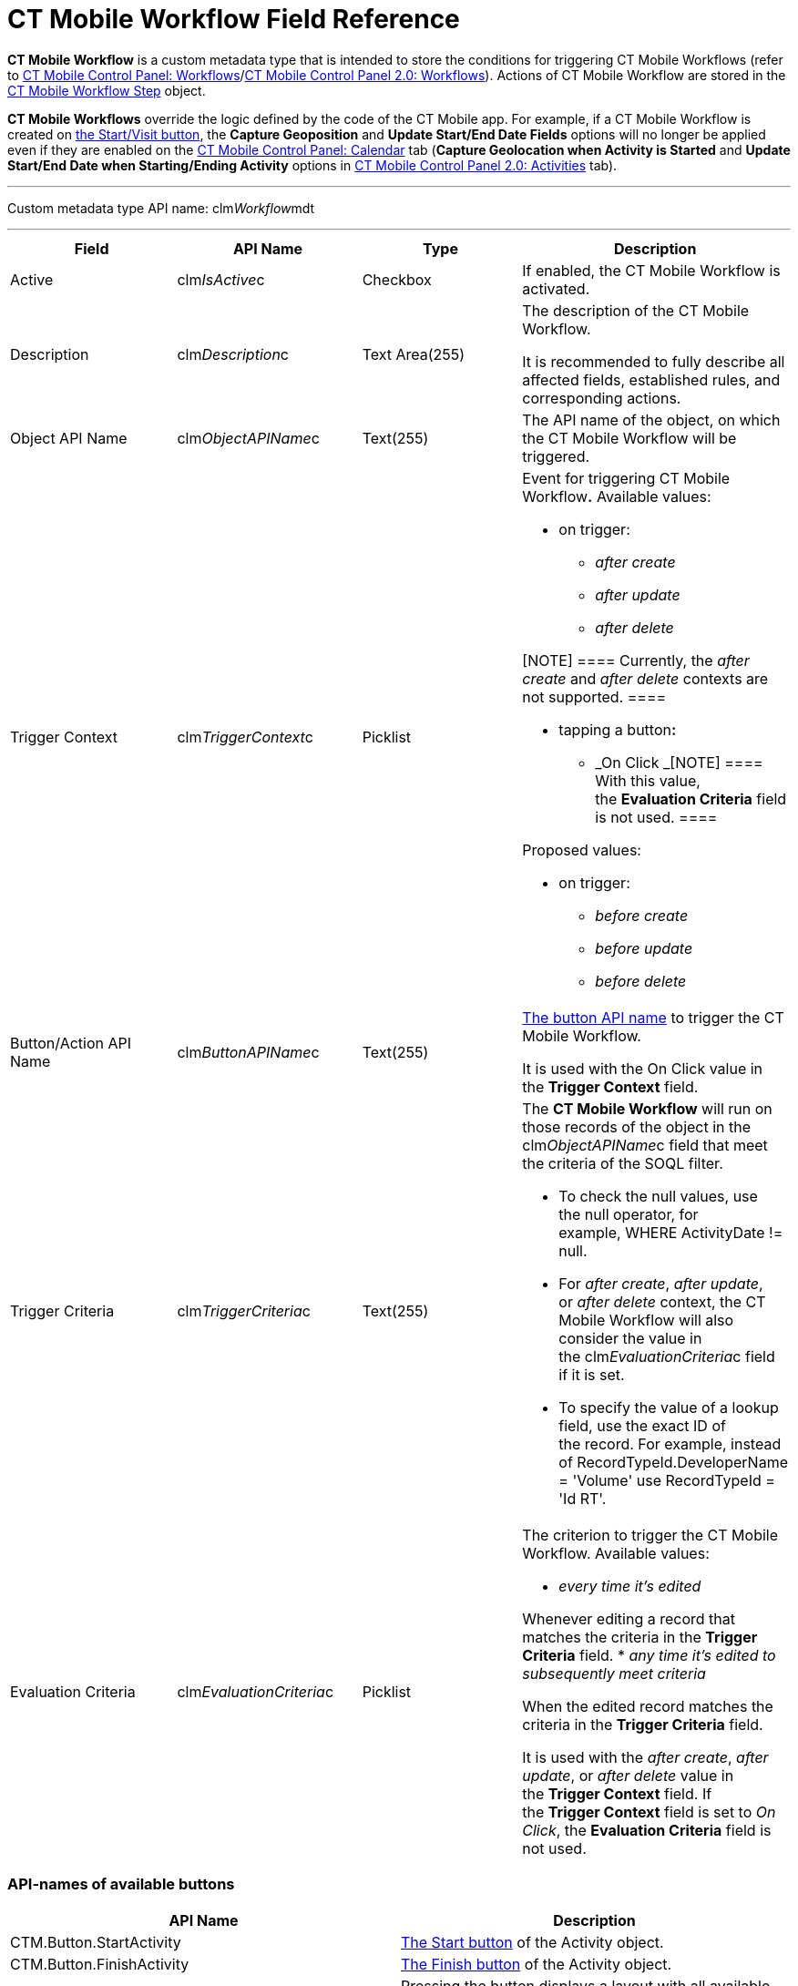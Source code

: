 = CT Mobile Workflow Field Reference

*CT Mobile Workflow* is a custom metadata type that is intended to store
the conditions for triggering CT Mobile Workflows (refer to
link:ct-mobile-control-panel-workflows.html[CT Mobile Control Panel:
Workflows]/link:ct-mobile-control-panel-workflows-new.html[CT Mobile
Control Panel 2.0: Workflows]). Actions of CT Mobile Workflow are stored
in the link:ct-mobile-workflow-step.html[CT Mobile Workflow Step]
object.



*CT Mobile Workflows* override the logic defined by the code of the CT
Mobile app. For example, if a CT Mobile Workflow is created on
link:start-finish-functionality.html[the Start/Visit button], the
*Capture Geoposition* and *Update Start/End Date Fields* options will no
longer be applied even if they are enabled on the
link:ct-mobile-control-panel-calendar.html[CT Mobile Control Panel:
Calendar] tab (*Capture Geolocation when Activity is Started* and
*Update Start/End Date when Starting/Ending Activity* options in
link:ct-mobile-control-panel-activities-new.html[CT Mobile Control Panel
2.0: Activities] tab).

'''''

Custom metadata type API name:
[.apiobject]#clm__Workflow__mdt#

'''''

[width="100%",cols="25%,25%,25%,25%",]
|===
|*Field* |*API Name* |*Type* |*Description*

|Active |[.apiobject]#clm__IsActive__c# |Checkbox |If
enabled, the CT Mobile Workflow is activated.

|Description |[.apiobject]#clm__Description__c# |Text
Area(255) a|
The description of the CT Mobile Workflow.

It is recommended to fully describe all affected fields, established
rules, and corresponding actions.

|Object API Name |[.apiobject]#clm__ObjectAPIName__c#
|Text(255) |The API name of the object, on which the CT Mobile Workflow
will be triggered.

|Trigger Context |[.apiobject]#clm__TriggerContext__c#
|Picklist a|
Event for triggering CT Mobile Workflow**.** Available values:

* on trigger:
** _after create_
** _after update_
** _after delete_

[NOTE] ==== Currently, the _after create_ and _after
delete_ contexts are not supported. ====

* tapping a button**:**
** _On Click
_[NOTE] ==== With this value, the *Evaluation Criteria* field is
not used. ====

Proposed values:

* on trigger:
** _before create_
** _before update_
** _before delete_

|Button/Action API Name
|[.apiobject]#clm__ButtonAPIName__c# |Text(255) a|
link:ct-mobile-workflow.html#h2__925686890[The button API name] to
trigger the CT Mobile Workflow.

It is used with the On Click value in the *Trigger Context* field.

|Trigger Criteria |[.apiobject]#clm__TriggerCriteria__c#
|Text(255) a|
The *CT Mobile Workflow* will run on those records of the object in the
[.apiobject]#clm__ObjectAPIName__c# field that meet the
criteria of the SOQL filter.

* To check the null values, use the [.apiobject]#null# operator,
for example, [.apiobject]#WHERE ActivityDate != null#.
* For _after create_, _after update_, or _after delete_ context, the CT
Mobile Workflow will also consider the value in
the clm__EvaluationCriteria__c field if it is set.
* To specify the value of a lookup field, use the exact ID of
the record. For example, instead
of [.apiobject]#RecordTypeId.DeveloperName = 'Volume'# use
[.apiobject]#RecordTypeId = 'Id RT'#.

|Evaluation Criteria
|[.apiobject]#clm__EvaluationCriteria__c# |Picklist a|
The criterion to trigger the CT Mobile Workflow. Available values:

* _every time it's edited_

Whenever editing a record that matches the criteria in the *Trigger
Criteria* field.
* _any time it's edited to subsequently meet criteria_

When the edited record matches the criteria in the *Trigger
Criteria* field.

It is used with the _after create_, _after update_, or _after
delete_ value in the *Trigger Context* field. If the *Trigger
Context* field is set to _On Click_, the *Evaluation Criteria* field is
not used.  

|===

[[h2__925686890]]
=== API-names of available buttons

[width="100%",cols="50%,50%",]
|===
|*API Name* |*Description*

|[.apiobject]#CTM.Button.StartActivity#
|link:start-finish-functionality.html[The Start button] of the
[.object]#Activity# object.

|[.apiobject]#CTM.Button.FinishActivity#
|link:start-finish-functionality.html[The Finish button] of the
[.object]#Activity# object.

|[.apiobject]#CTM.Button.TakePhoto# |Pressing the button
displays a layout with all available photos.

|[.apiobject]#CTM.Button.AddObject# |The button defines
link:managing-offline-objects.html[record creation] in related lists.

|[.apiobject]#CTM.Button.Geoposition# |The button displays a
link:actions.html[combo menu] to define Geolocation.

|[.apiobject]#CTM.Button.ActivityHistory# |The icon displays
link:historical-activities.html[historical activities].

|[.apiobject]#CTM.Button.Signature# |The
link:actions.html[combo-menu] button displays a pop-up signature window.

|[.apiobject]#CTM.Button.ScanBarсode# |The icon displays
link:barcode-scanner.html[the EAN code scanner] on the related list.

|[.apiobject]#CTM.Button.Mail# |After pressing the button, the
data are sent via Email.

|[.apiobject]#CTM.Button.AddPost# |After pressing the button,
link:actions.html[a new post] in the link:chatter.html[Chatter feed] is
added.

|[.apiobject]#CTM.Button.ConvertLead# |Pressing the button
link:lead-convert.html[converts Leads] into an
[.object]#Account# record.

|[.apiobject]#CTM.Button.SortSwitch# |The switcher is to edit
the visibility of records in link:custom-related-lists.html[a custom
related list].

|[.apiobject]#CTM.Button.DocConstructor# |The button displays
the
https://help.customertimes.com/articles/the-documents-module/about-document-module[Document
Module] layout.
|===

